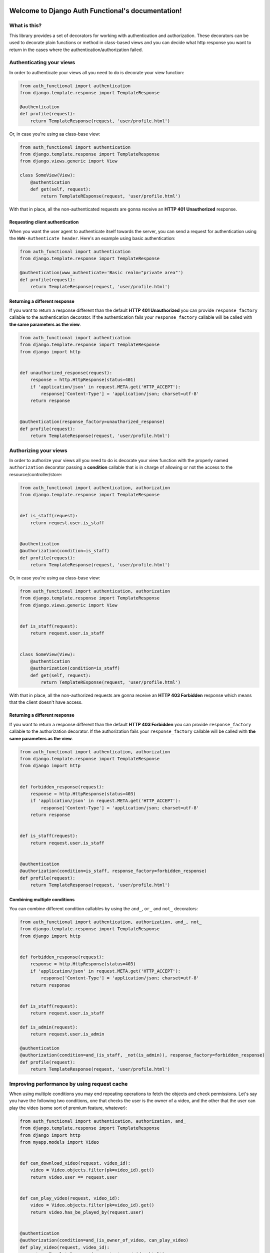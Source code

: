.. Django Auth Functional documentation master file, created by
   sphinx-quickstart on Thu Nov  7 18:24:38 2013.
   You can adapt this file completely to your liking, but it should at least
   contain the root `toctree` directive.

Welcome to Django Auth Functional's documentation!
==================================================

What is this?
-------------

This library provides a set of decorators for working with authentication and authorization. These decorators can be used to decorate plain functions or method in class-based views and you can decide what http response you want to return in the cases where the authentication/authorization failed.

Authenticating your views
-------------------------

In order to authenticate your views all you need to do is decorate your view function:

.. code-block :: python

    from auth_functional import authentication
    from django.template.response import TemplateResponse

    @authentication
    def profile(request):
        return TemplateResponse(request, 'user/profile.html')

Or, in case you're using aa class-base view:

.. code-block :: python

    from auth_functional import authentication
    from django.template.response import TemplateResponse
    from django.views.generic import View

    class SomeView(View):
        @authentication
        def get(self, request):
            return TemplateREsponse(request, 'user/profile.html')


With that in place, all the non-authenticated requests are gonna receive an **HTTP 401 Unauthorized** response.


Requesting client authentication
~~~~~~~~~~~~~~~~~~~~~~~~~~~~~~~~

When you want the user agent to authenticate itself towards the server, you can send a request for authentication using the ``WWW-Authenticate header``. Here's an example using basic authentication:

.. code-block :: python

    from auth_functional import authentication
    from django.template.response import TemplateResponse

    @authentication(www_authenticate='Basic realm="private area"')
    def profile(request):
        return TemplateResponse(request, 'user/profile.html')



Returning a different response
~~~~~~~~~~~~~~~~~~~~~~~~~~~~~~

If you want to return a response different than the default **HTTP 401 Unauthorized** you can provide ``response_factory`` callable to the authentication decorator. If the authentication fails your ``response_factory`` callable will be called with **the same parameters as the view**.

.. code-block :: python

    from auth_functional import authentication
    from django.template.response import TemplateResponse
    from django import http


    def unauthorized_response(request):
        response = http.HttpResponse(status=401)
        if 'application/json' in request.META.get('HTTP_ACCEPT'):
            response['Content-Type'] = 'application/json; charset=utf-8'
        return response


    @authentication(response_factory=unauthorized_response)
    def profile(request):
        return TemplateResponse(request, 'user/profile.html')


Authorizing your views
----------------------

In order to authorize your views all you need to do is decorate your view function with the properly named ``authorization`` decorator passing a **condition** callable that is in charge of allowing or not the access to the resource/controller/store:


.. code-block :: python

    from auth_functional import authentication, authorization
    from django.template.response import TemplateResponse


    def is_staff(request):
        return request.user.is_staff


    @authentication
    @authorization(condition=is_staff)
    def profile(request):
        return TemplateResponse(request, 'user/profile.html')

Or, in case you're using aa class-base view:

.. code-block :: python

    from auth_functional import authentication, authorization
    from django.template.response import TemplateResponse
    from django.views.generic import View


    def is_staff(request):
        return request.user.is_staff


    class SomeView(View):
        @authentication
        @authorization(condition=is_staff)
        def get(self, request):
            return TemplateREsponse(request, 'user/profile.html')

With that in place, all the non-authorized requests are gonna receive an **HTTP 403 Forbidden** response which means that the client doesn't have access.

Returning a different response
~~~~~~~~~~~~~~~~~~~~~~~~~~~~~~

If you want to return a response different than the default **HTTP 403 Forbidden** you can provide ``response_factory`` callable to the authorization decorator. If the authorization fails your ``response_factory`` callable will be called with **the same parameters as the view**.

.. code-block :: python

    from auth_functional import authentication, authorization
    from django.template.response import TemplateResponse
    from django import http


    def forbidden_response(request):
        response = http.HttpResponse(status=403)
        if 'application/json' in request.META.get('HTTP_ACCEPT'):
            response['Content-Type'] = 'application/json; charset=utf-8'
        return response


    def is_staff(request):
        return request.user.is_staff


    @authentication
    @authorization(condition=is_staff, response_factory=forbidden_response)
    def profile(request):
        return TemplateResponse(request, 'user/profile.html')


Combining multiple conditions
~~~~~~~~~~~~~~~~~~~~~~~~~~~~~

You can combine different condition callables by using the ``and_``, ``or_`` and ``not_`` decorators:

.. code-block :: python

    from auth_functional import authentication, authorization, and_, not_
    from django.template.response import TemplateResponse
    from django import http


    def forbidden_response(request):
        response = http.HttpResponse(status=403)
        if 'application/json' in request.META.get('HTTP_ACCEPT'):
            response['Content-Type'] = 'application/json; charset=utf-8'
        return response


    def is_staff(request):
        return request.user.is_staff

    def is_admin(request):
        return request.user.is_admin

    @authentication
    @authorization(condition=and_(is_staff, _not(is_admin)), response_factory=forbidden_response)
    def profile(request):
        return TemplateResponse(request, 'user/profile.html')


Improving performance by using request cache
--------------------------------------------

When using multiple conditions you may end repeating operations to fetch the objects and check permissions.
Let's say you have the following two conditions, one that checks the user is the owner of a video, and the
other that the user can play the video (some sort of premium feature, whatever):

.. code-block :: python

    from auth_functional import authentication, authorization, and_
    from django.template.response import TemplateResponse
    from django import http
    from myapp.models import Video


    def can_download_video(request, video_id):
        video = Video.objects.filter(pk=video_id).get()
        return video.user == request.user


    def can_play_video(request, video_id):
        video = Video.objects.filter(pk=video_id).get()
        return video.has_be_played_by(request.user)


    @authentication
    @authorization(condition=and_(is_owner_of_video, can_play_video)
    def play_video(request, video_id):
        return TemplateResponse(request, 'user/video.html')


As you can see, you ended up fetching the same video twice from the database
``Video.objects.filter(pk=video_id).get()``. You could create another condition that checks
both conditions but that would miss the point of creating smaller conditions and combine
them with ``and_`` avoiding the conditions to be too coupled with the logic of your app.

A workaround to avoid this duplicated logic to fetch a needed objects is to use the
``request.fixture`` to fetch and cache the object for the current request:

.. code-block :: python

    from auth_functional import authentication, authorization, and_
    from django.template.response import TemplateResponse
    from django import http
    from myapp.models import Video

    auth_functional.install_request_fixture('video', Video.objects.get)


    def can_download_video(request, video_id):
        return request.fixture.video(pk=video_id).user == request.user


    def can_play_video(request, video_id):
        return request.fixture.video(pk=video_id).has_be_played_by(request.user)


    @authentication
    @authorization(condition=and_(is_owner_of_video, can_play_video)
    def play_video(request, video_id):
        return TemplateResponse(request, 'user/video.html')

With that in place the first time you access the fixture your registered callable is going
to be called and the result will be cached **but only during the current request lifetime**.
This way any subsequent call to the fixture will return only the cached value.

Indices and tables
==================

* :ref:`genindex`
* :ref:`modindex`
* :ref:`search`
